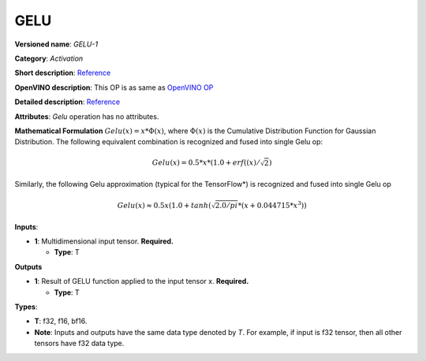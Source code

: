 .. SPDX-FileCopyrightText: 2020-2021 Intel Corporation
..
.. SPDX-License-Identifier: CC-BY-4.0

----
GELU
----

**Versioned name**: *GELU-1*

**Category**: *Activation*

**Short description**:
`Reference <https://pytorch.org/docs/stable/nn.functional.html#gelu>`__

**OpenVINO description**: This OP is as same as `OpenVINO OP
<https://docs.openvinotoolkit.org/2021.1/openvino_docs_ops_activation_GELU_2.html>`__

**Detailed description**:
`Reference <https://arxiv.org/abs/1606.08415>`__

**Attributes**: *Gelu* operation has no attributes.

**Mathematical Formulation**
:math:`Gelu(x)=x*Φ(x)`, where :math:`Φ(x)` is the Cumulative Distribution
Function for Gaussian Distribution. The following equivalent combination is
recognized and fused into single Gelu op: 

.. math::
   Gelu(x) = 0.5*x*(1.0 + erf((x) / \sqrt{2})

Similarly, the following Gelu approximation (typical for the TensorFlow*) is
recognized and fused into single Gelu op

.. math::
   Gelu(x) \approx 0.5x(1.0 + tanh(\sqrt{2.0/pi} * (x + 0.044715 * x ^ 3))

**Inputs**:

* **1**: Multidimensional input tensor. **Required.**

  * **Type**: T

**Outputs**

* **1**: Result of GELU function applied to the input tensor x. **Required.**

  * **Type**: T

**Types**:

* **T**: f32, f16, bf16.
* **Note**: Inputs and outputs have the same data type denoted by *T*. For
  example, if input is f32 tensor, then all other tensors have f32 data type.
